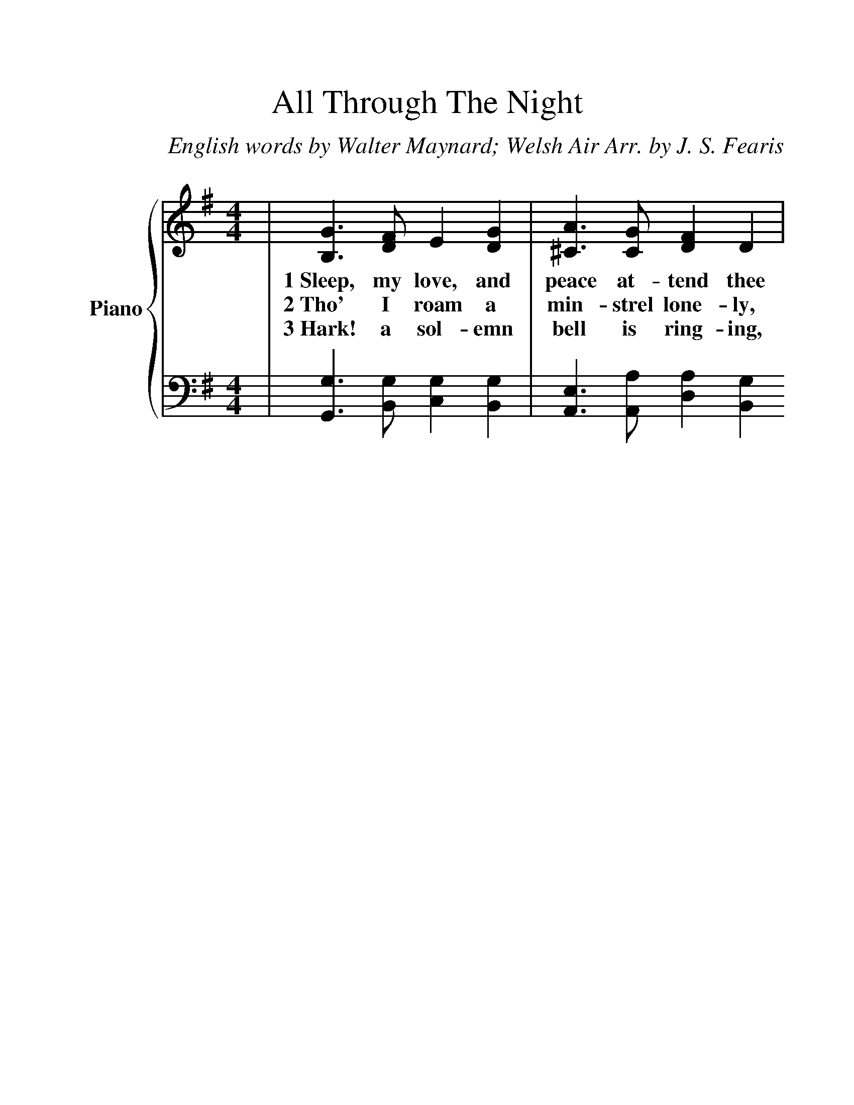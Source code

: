 %%scale 1.2
%%barsperstaff 4
X:1
T:All Through The Night
C:English words by Walter Maynard; Welsh Air Arr. by J. S. Fearis
M:4/4
L:1/4
K:G
%%staves {T B}
V: T clef=treble name="Piano"
V: B clef=bass
V: T 
|[G3/2B,3/2] [F/2D/2] E [GD]|[A3/2^C3/2] [G/2C/2] [FD] D|
w:1~Sleep, my love, and peace at-tend thee
w:2~Tho' I roam a min-strel lone-ly,
w:3~Hark! a sol-emn bell is ring-ing,
V: B 
|[G,,3/2G,3/2] [B,,/2G,/2] [C,G,] [B,,G,]|[A,,3/2E,3/2] [A,,/2A,/2] [D,A,] [B,,G,]
